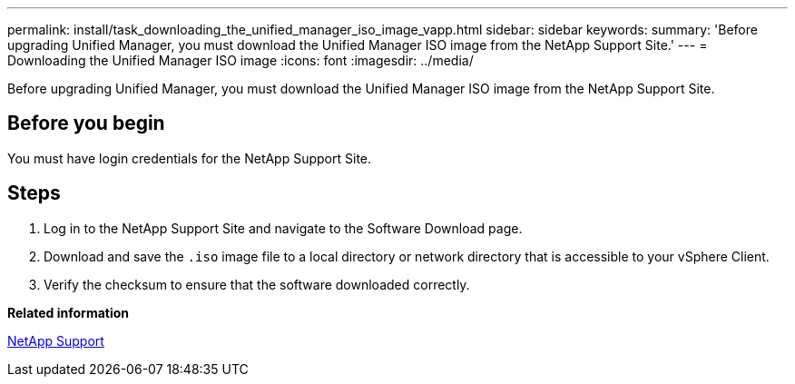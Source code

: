 ---
permalink: install/task_downloading_the_unified_manager_iso_image_vapp.html
sidebar: sidebar
keywords: 
summary: 'Before upgrading Unified Manager, you must download the Unified Manager ISO image from the NetApp Support Site.'
---
= Downloading the Unified Manager ISO image
:icons: font
:imagesdir: ../media/

[.lead]
Before upgrading Unified Manager, you must download the Unified Manager ISO image from the NetApp Support Site.

== Before you begin

You must have login credentials for the NetApp Support Site.

== Steps

. Log in to the NetApp Support Site and navigate to the Software Download page.
. Download and save the `.iso` image file to a local directory or network directory that is accessible to your vSphere Client.
. Verify the checksum to ensure that the software downloaded correctly.

*Related information*

http://mysupport.netapp.com[NetApp Support]

